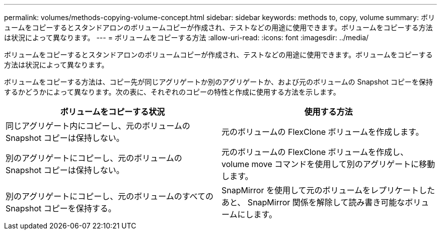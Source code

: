 ---
permalink: volumes/methods-copying-volume-concept.html 
sidebar: sidebar 
keywords: methods to, copy, volume 
summary: ボリュームをコピーするとスタンドアロンのボリュームコピーが作成され、テストなどの用途に使用できます。ボリュームをコピーする方法は状況によって異なります。 
---
= ボリュームをコピーする方法
:allow-uri-read: 
:icons: font
:imagesdir: ../media/


[role="lead"]
ボリュームをコピーするとスタンドアロンのボリュームコピーが作成され、テストなどの用途に使用できます。ボリュームをコピーする方法は状況によって異なります。

ボリュームをコピーする方法は、コピー先が同じアグリゲートか別のアグリゲートか、および元のボリュームの Snapshot コピーを保持するかどうかによって異なります。次の表に、それぞれのコピーの特性と作成に使用する方法を示します。

[cols="2*"]
|===
| ボリュームをコピーする状況 | 使用する方法 


 a| 
同じアグリゲート内にコピーし、元のボリュームの Snapshot コピーは保持しない。
 a| 
元のボリュームの FlexClone ボリュームを作成します。



 a| 
別のアグリゲートにコピーし、元のボリュームの Snapshot コピーは保持しない。
 a| 
元のボリュームの FlexClone ボリュームを作成し、 volume move コマンドを使用して別のアグリゲートに移動します。



 a| 
別のアグリゲートにコピーし、元のボリュームのすべての Snapshot コピーを保持する。
 a| 
SnapMirror を使用して元のボリュームをレプリケートしたあと、 SnapMirror 関係を解除して読み書き可能なボリュームにします。

|===
